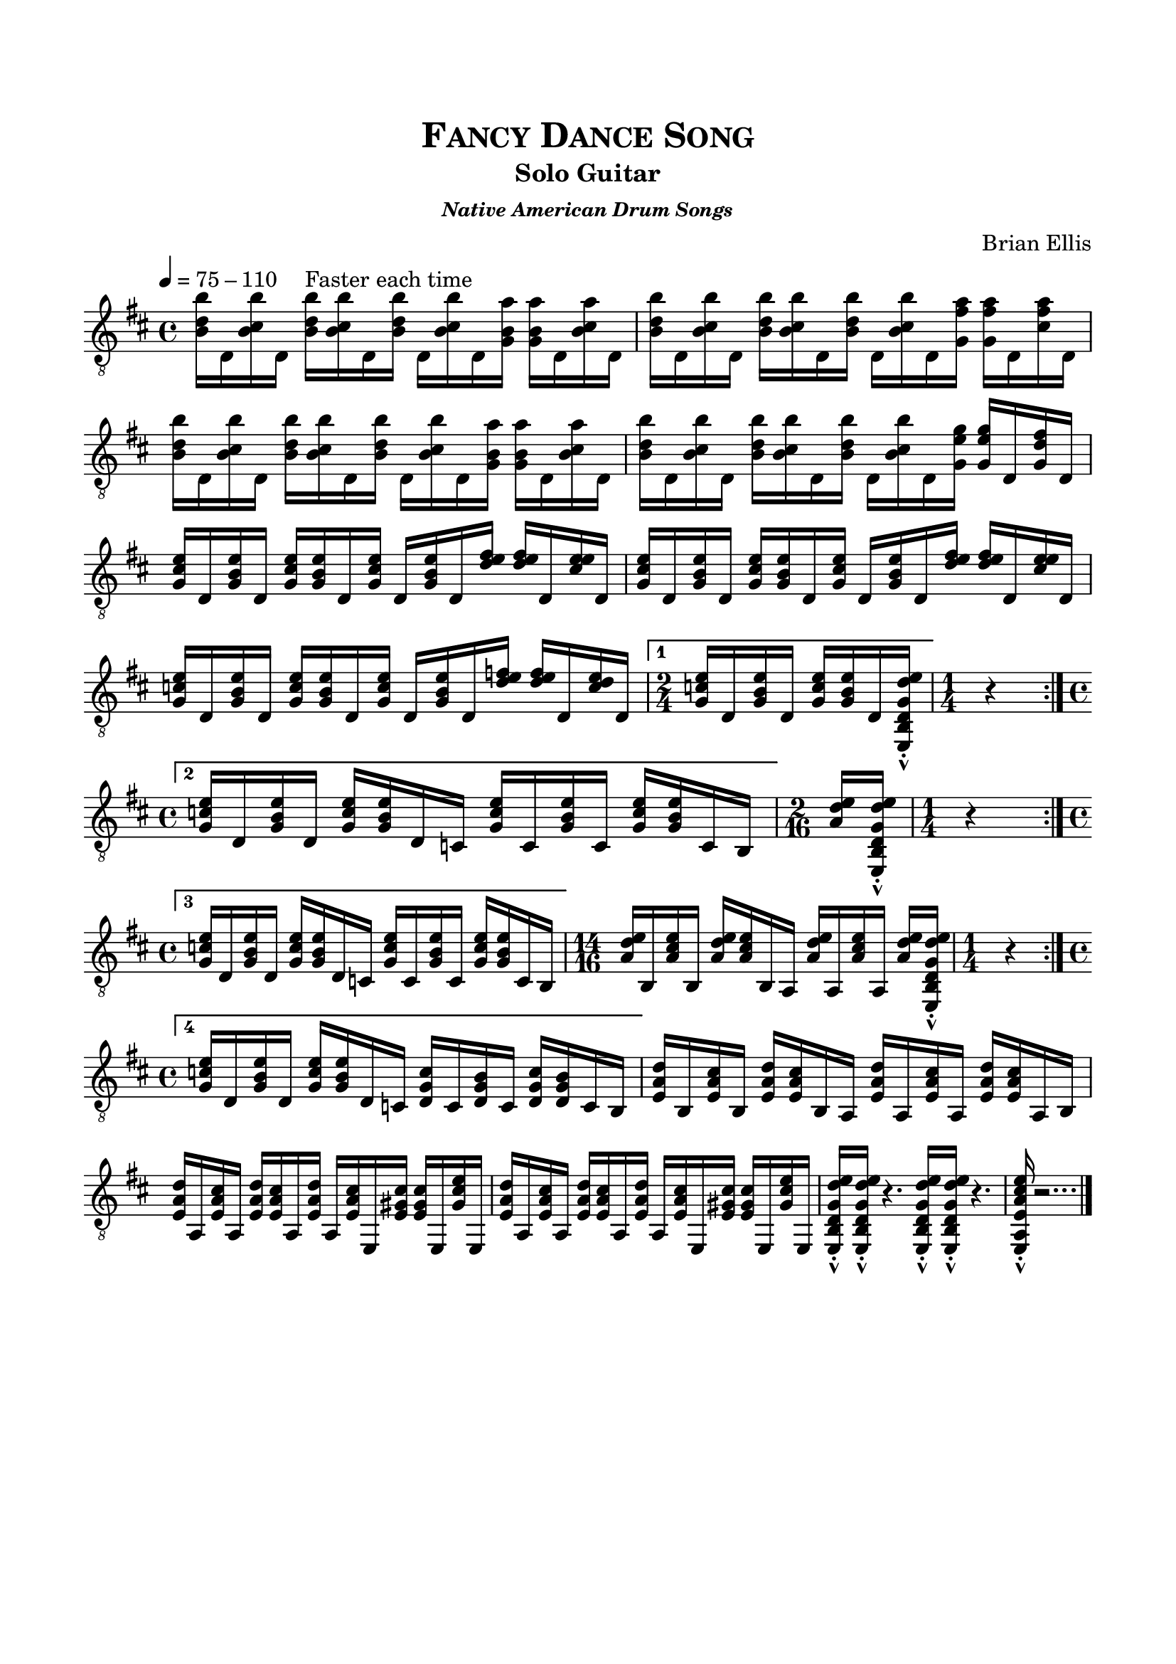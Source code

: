 \version "2.18.0"
%#(set-global-staff-size 15)


\header {
	title = \markup{\smallCaps {"Fancy Dance Song"}}
	subtitle = "Solo Guitar"
	subsubtitle = \markup {\bold{\italic "Native American Drum Songs"}}
	composer = "Brian Ellis"
	tagline = ""
}

\paper{
  indent = 0\cm
  left-margin = 1.5\cm
  right-margin = 1.5\cm
  top-margin = 2\cm
  bottom-margin = 1.5\cm
  ragged-last-bottom = ##t
}

\score {
	\midi {}
	\layout {}

	\new Staff \relative c {
	\key d \major
	\time 4/4
	\clef "treble_8"
	\tempo 4 = 75 - 110 
	
	\override Score.BarNumber.break-visibility = ##(#f #f #f)
	<b'' d, b>16 d,, <b'' cis, b> d,,
	<b'' d, b>^"Faster each time"  <b cis, b>16 d,,
	<b'' d, b> d,, <b'' cis, b> d,,
	<a'' b, g> <a b, g>16 d,, <a'' b, cis> d,,
	
	<b'' d, b>16 d,, <b'' cis, b> d,,
	<b'' d, b>  <b cis, b>16 d,,
	<b'' d, b> d,, <b'' cis, b> d,,
	<a'' fis g,> <a fis g,>16 d,, <a'' fis cis> d,,

	<b'' d, b>16 d,, <b'' cis, b> d,,
	<b'' d, b>  <b cis, b>16 d,,
	<b'' d, b> d,, <b'' cis, b> d,,
	<a'' b, g> <a b, g>16 d,, <a'' b, cis> d,,

	<b'' d, b>16 d,, <b'' cis, b> d,,
	<b'' d, b>  <b cis, b>16 d,,
	<b'' d, b> d,, <b'' cis, b> d,,
	<g' e g,> <g e g,>16 d, <fis' d g,> d,
	
	<e' cis g> d, <e' b g> d,
	<e' cis g> <e b g> d, <e' cis g>
	d, <e' b g> d, <e' fis d>
	<e fis d> d, <e' e cis> d,
	
	<e' cis g> d, <e' b g> d,
	<e' cis g> <e b g> d, <e' cis g>
	d, <e' b g> d, <e' fis d>
	<e fis d> d, <e' e cis> d,
	
	<e' c g> d, <e' b g> d,
	<e' c g> <e b g> d, <e' c g>
	d, <e' b g> d, <e' f d>
	<e f d> d, <e' d c> d,

\set Score.repeatCommands = #'((volta "1"))
	\time 2/4
	<e' c g> d, <e' b g> d,
	<e' c g> <e b g> d, <e, b' d g d' e>-^-.
	\set Score.repeatCommands = #'((volta #f))
	\time 1/4
	r4
	\break
\set Score.repeatCommands = #'((volta "2") end-repeat)
	\undo 	\omit Score.TimeSignature

	\time 4/4
	<e'' c g>16 d, <e' b g> d,
	<e' c g> <e b g> d, c
	<e' c g> c, <e' b g> c,
	<e' c g> <e b g> c, b
	\set Score.repeatCommands = #'((volta #f))
	\time 2/16
	<e' d a>  [<e,, b' d g d' e>-^-.]
	\time 1/4
	r4
	\break
\set Score.repeatCommands = #'((volta "3")end-repeat)
	\time 4/4
	<e'' c g>16 d, <e' b g> d,
	<e' c g> <e b g> d, c
	<e' c g> c, <e' b g> c,
	<e' c g> <e b g> c, b
	\set Score.repeatCommands = #'((volta #f))
	\time 14/16
	<e' d a> [b, <e' cis a> b,]
	<e' d a> [<e cis a> b, a]
	<e'' d a> [a,, <e'' cis a> a,,]
	<e'' d a> [<e,, b' d g d' e>-^-.]
	\time 1/4
	r4
	\break
\set Score.repeatCommands = #'((volta "4") end-repeat)
	\time 4/4
	<e'' c g>16 d, <e' b g> d,
	<e' c g> <e b g> d, c
	<c' g d> c, <b' g d> c,
	<c' g d> <b g d> c, b
	\set Score.repeatCommands = #'((volta #f))
	<d' a e> b, <cis' a e> b,
	<d' a e> <cis a e> b, a
	<d' a e> a, <cis' a e> a,
	<d' a e> <cis a e> a, b
	
	<d' a e> a, <cis' a e> a,
	<d' a e> <cis a e> a, <d' a e>
	a, <cis' a e> e,, <cis'' gis e> 
	<cis gis e> e,, <e'' cis gis> e,,

	<d'' a e> a, <cis' a e> a,
	<d' a e> <cis a e> a, <d' a e>
	a, <cis' a e> e,, <cis'' gis e> 
	<cis gis e> e,, <e'' cis gis> e,,
	<e b' d g d' e>-^-.
	<e b' d g d' e>-^-.
	r4.
	<e b' d g d' e>16-^-.
	<e b' d g d' e>-^-.
	r4.
	<e a e' a cis e>16-^-. r2...
	\bar "|."
}
}


